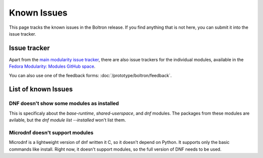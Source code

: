 Known Issues
============

This page tracks the known issues in the Boltron release. If you find anything that is not here, you can submit it into the issue tracker.

Issue tracker
-------------

Apart from the `main modularity issue tracker <https://pagure.io/modularity/issues>`__, there are also issue trackers for the individual modules, available in the `Fedora Modularity: Modules GitHub space <https://github.com/modularity-modules>`__.

You can also use one of the feedback forms: :doc:`/prototype/boltron/feedback`.

List of known Issues
--------------

DNF doesn't show some modules as installed
..........................................

This is specificaly about the `base-runtime`, `shared-userspace`, and `dnf` modules. The packages from these modules are avilable, but the `dnf module list --installed` won't list them.

Microdnf doesn't support modules
................................

Microdnf is a lightweight version of dnf written it C, so it doesn't depend on Python. It supports only the basic commands like install. Right now, it doesn't support modules, so the full version of DNF needs to be used.

